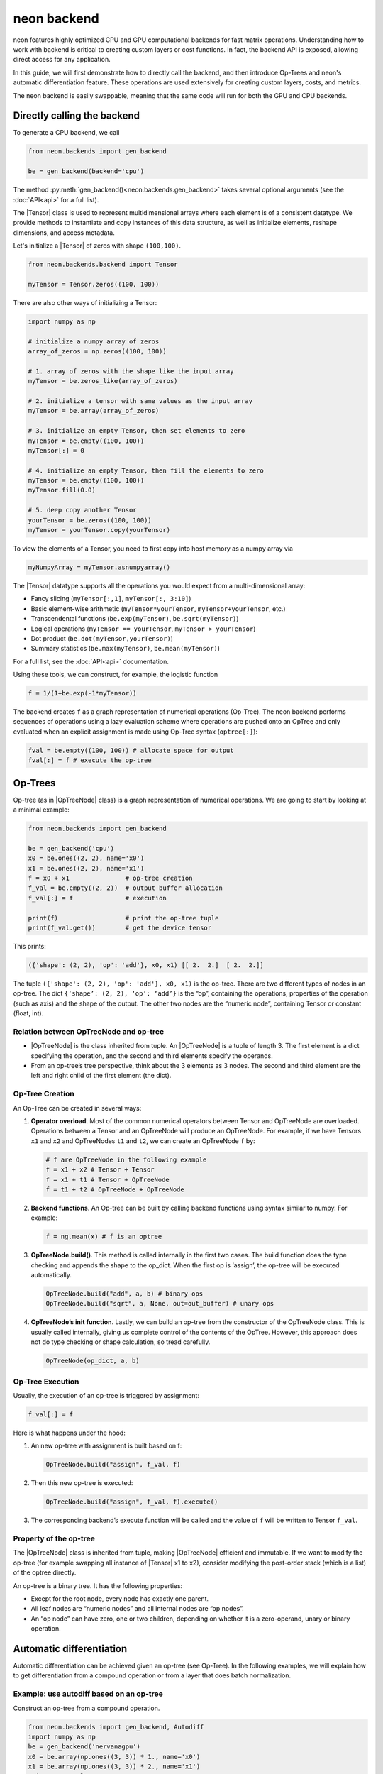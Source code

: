 .. ---------------------------------------------------------------------------
.. Copyright 2015 Nervana Systems Inc.
.. Licensed under the Apache License, Version 2.0 (the "License");
.. you may not use this file except in compliance with the License.
.. You may obtain a copy of the License at
..
..      http://www.apache.org/licenses/LICENSE-2.0
..
.. Unless required by applicable law or agreed to in writing, software
.. distributed under the License is distributed on an "AS IS" BASIS,
.. WITHOUT WARRANTIES OR CONDITIONS OF ANY KIND, either express or implied.
.. See the License for the specific language governing permissions and
.. limitations under the License.
.. ---------------------------------------------------------------------------

neon backend
============

neon features highly optimized CPU and GPU computational backends for
fast matrix operations. Understanding how to work with backend is
critical to creating custom layers or cost functions. In fact, the
backend API is exposed, allowing direct access for any application.

In this guide, we will first demonstrate how to directly call the
backend, and then introduce Op-Trees and neon's automatic
differentiation feature. These operations are used extensively for
creating custom layers, costs, and metrics.

The neon backend is easily swappable, meaning that the same code will
run for both the GPU and CPU backends.

Directly calling the backend
----------------------------

To generate a CPU backend, we call

.. code-block:: python

    from neon.backends import gen_backend

    be = gen_backend(backend='cpu')

The method :py:meth:`gen_backend()<neon.backends.gen_backend>` takes several optional arguments (see the :doc:`API<api>` for a full list).

The |Tensor| class is used to represent multidimensional arrays where
each element is of a consistent datatype. We provide methods to
instantiate and copy instances of this data structure, as well as
initialize elements, reshape dimensions, and access metadata.

Let's initialize a |Tensor| of zeros with shape ``(100,100)``.

.. code-block:: python

    from neon.backends.backend import Tensor

    myTensor = Tensor.zeros((100, 100))

There are also other ways of initializing a Tensor:

.. code-block:: python

    import numpy as np

    # initialize a numpy array of zeros
    array_of_zeros = np.zeros((100, 100))

    # 1. array of zeros with the shape like the input array
    myTensor = be.zeros_like(array_of_zeros)

    # 2. initialize a tensor with same values as the input array
    myTensor = be.array(array_of_zeros)

    # 3. initialize an empty Tensor, then set elements to zero
    myTensor = be.empty((100, 100))
    myTensor[:] = 0

    # 4. initialize an empty Tensor, then fill the elements to zero
    myTensor = be.empty((100, 100))
    myTensor.fill(0.0)

    # 5. deep copy another Tensor
    yourTensor = be.zeros((100, 100))
    myTensor = yourTensor.copy(yourTensor)

To view the elements of a Tensor, you need to first copy into host
memory as a numpy array via

.. code-block:: python

    myNumpyArray = myTensor.asnumpyarray()

The |Tensor| datatype supports all the operations you would expect
from a multi-dimensional array:

* Fancy slicing (``myTensor[:,1]``, ``myTensor[:, 3:10]``)
* Basic element-wise arithmetic (``myTensor*yourTensor``, ``myTensor+yourTensor``, etc.)
* Transcendental functions (``be.exp(myTensor)``, ``be.sqrt(myTensor)``)
* Logical operations (``myTensor == yourTensor``, ``myTensor > yourTensor``)
* Dot product (``be.dot(myTensor,yourTensor)``)
* Summary statistics (``be.max(myTensor)``, ``be.mean(myTensor)``)

For a full list, see the :doc:`API<api>` documentation.

Using these tools, we can construct, for example, the logistic function

.. code-block:: python

    f = 1/(1+be.exp(-1*myTensor))

The backend creates ``f`` as a graph representation of numerical
operations (Op-Tree). The neon backend performs sequences of operations
using a lazy evaluation scheme where operations are pushed onto an
OpTree and only evaluated when an explicit assignment is made using
Op-Tree syntax (``optree[:]``):

.. code-block:: python

    fval = be.empty((100, 100)) # allocate space for output
    fval[:] = f # execute the op-tree

Op-Trees
--------

Op-tree (as in |OpTreeNode| class) is a graph representation of
numerical operations. We are going to start by looking at a minimal
example:

.. code-block:: python

    from neon.backends import gen_backend

    be = gen_backend('cpu')
    x0 = be.ones((2, 2), name='x0')
    x1 = be.ones((2, 2), name='x1')
    f = x0 + x1               # op-tree creation
    f_val = be.empty((2, 2))  # output buffer allocation
    f_val[:] = f              # execution

    print(f)                  # print the op-tree tuple
    print(f_val.get())        # get the device tensor

This prints:

.. code-block:: python

    ({'shape': (2, 2), 'op': 'add'}, x0, x1) [[ 2.  2.]  [ 2.  2.]]

The tuple ``({'shape': (2, 2), 'op': 'add'}, x0, x1)`` is the op-tree.
There are two different types of nodes in an op-tree. The dict
``{‘shape’: (2, 2), ‘op’: ‘add’}`` is the “op”, containing the
operations, properties of the operation (such as axis) and the shape of
the output. The other two nodes are the “numeric node”, containing
Tensor or constant (float, int).

Relation between OpTreeNode and op-tree
~~~~~~~~~~~~~~~~~~~~~~~~~~~~~~~~~~~~~~~

-  |OpTreeNode| is the class inherited from tuple. An |OpTreeNode|
   is a tuple of length 3. The first element is a dict specifying the
   operation, and the second and third elements specify the operands.
-  From an op-tree’s tree perspective, think about the 3 elements as 3
   nodes. The second and third element are the left and right child of
   the first element (the dict).

Op-Tree Creation
~~~~~~~~~~~~~~~~

An Op-Tree can be created in several ways:

1. **Operator overload**. Most of the common numerical operators between
   Tensor and OpTreeNode are overloaded. Operations between a Tensor and
   an OpTreeNode will produce an OpTreeNode. For example, if we have
   Tensors ``x1`` and ``x2`` and OpTreeNodes ``t1`` and ``t2``, we can
   create an OpTreeNode ``f`` by:

   .. code-block:: python

       # f are OpTreeNode in the following example
       f = x1 + x2 # Tensor + Tensor
       f = x1 + t1 # Tensor + OpTreeNode
       f = t1 + t2 # OpTreeNode + OpTreeNode

2. **Backend functions**. An Op-tree can be built by calling backend
   functions using syntax similar to numpy. For example:

   .. code-block:: python

       f = ng.mean(x) # f is an optree

3. **OpTreeNode.build()**. This method is called internally in the
   first two cases. The build function does the type checking and
   appends the shape to the op\_dict. When the first op is ‘assign’, the
   op-tree will be executed automatically.

   .. code-block:: python

       OpTreeNode.build("add", a, b) # binary ops
       OpTreeNode.build("sqrt", a, None, out=out_buffer) # unary ops

4. **OpTreeNode’s init function**. Lastly, we can build an op-tree from
   the constructor of the OpTreeNode class. This is usually called
   internally, giving us complete control of the contents of the OpTree.
   However, this approach does not do type checking or shape
   calculation, so tread carefully.

   .. code-block:: python

       OpTreeNode(op_dict, a, b)

Op-Tree Execution
~~~~~~~~~~~~~~~~~

Usually, the execution of an op-tree is triggered by assignment:

.. code-block:: python

    f_val[:] = f

Here is what happens under the hood:

1. An new op-tree with assignment is built based on f:

   .. code-block:: python

       OpTreeNode.build("assign", f_val, f)

2. Then this new op-tree is executed:

   .. code-block:: python

       OpTreeNode.build("assign", f_val, f).execute()

3. The corresponding backend’s execute function will be called and the
   value of ``f`` will be written to Tensor ``f_val``.

Property of the op-tree
~~~~~~~~~~~~~~~~~~~~~~~

The |OpTreeNode| class is inherited from tuple, making |OpTreeNode|
efficient and immutable. If we want to modify the op-tree (for example
swapping all instance of |Tensor| x1 to x2), consider modifying the
post-order stack (which is a list) of the optree directly.

An op-tree is a binary tree. It has the following properties:

-  Except for the root node, every node has exactly one parent.
-  All leaf nodes are “numeric nodes” and all internal nodes are “op
   nodes”.
-  An “op node” can have zero, one or two children, depending on whether
   it is a zero-operand, unary or binary operation.

Automatic differentiation
-------------------------

Automatic differentiation can be achieved given an op-tree (see
Op-Tree). In the following examples, we will explain how to get
differentiation from a compound operation or from a layer that does
batch normalization.

Example: use autodiff based on an op-tree
~~~~~~~~~~~~~~~~~~~~~~~~~~~~~~~~~~~~~~~~~

Construct an op-tree from a compound operation.

.. code-block:: python

    from neon.backends import gen_backend, Autodiff
    import numpy as np
    be = gen_backend('nervanagpu')
    x0 = be.array(np.ones((3, 3)) * 1., name='x0')
    x1 = be.array(np.ones((3, 3)) * 2., name='x1')
    print '# example 0'
    f = x0 * x0 + x0 * x1

Construct an |Autodiff| object using the op-tree

.. code-block:: python

    ad = Autodiff(op_tree=f, be=be, next_error=None)
    print ad.get_grad_asnumpyarray([x0, x1]) # result is [2 * x0 + x1, x0]

If an op-tree is obtained from a forward propagation process:

.. code-block:: python

    # fprop optree
    # - different from theano, we need explicit tensors to build the optree
    f = be.tanh((x0 * x1) + (x0 / x1))
    # Create Autodiff object
    # - the object will be memoized and reused, so it's safe to call Autodiff on
    #   the same optree multiple times
    # - when next_error is None, it will be se to be.ones() of the output shape,
    #   in neon, next_error is set to the next layer's back prop error
    ad = Autodiff(op_tree=f, be=be, next_error=None)

The gradient with respect to certain variables can be called from an
|Autodiff| object

.. code-block:: python

    # print gradient optree
    # - in the printed result, the unnamed tensor is ones() of the output shape
    [x0_grad_op_tree, x1_grad_op_tree] = ad.get_grad_op_tree([x0, x1])
    print(OpTreeNode.pp(x0_grad_op_tree))
    print(OpTreeNode.pp(x1_grad_op_tree))

|Autodiff| provides a few other functions:

-  ``back_prop_grad``: back prop gradients to the specified buffers,
   most efficient (shall be used in most cases with pre-allocated
   memory)
-  ``get_grad_op_tree``: get the gradient optrees
-  ``get_grad_tensor``: get the gradient tensors, it will allocate
   device memory
-  ``get_grad_asnumpyarray``: get gradients asnumpy array, it will
   allocate host memory

Here is an example of |Autodiff| applied to a dynamically generated
optree:

.. code-block:: python

    x0 = be.array(np.random.randint(10, size=(3, 3)), name='x0')
    def my_loop(x):
        y = be.zeros(OpTreeNode.shape(x), name='tensor-zero')
        for _ in range(x.get()[0, 0]):
            y = y + x
        return y
    def my_condition(x):
        if x.get()[0, 0] % 2 == 0:
            return be.sig(x)
        else:
            return be.tanh(x)
    f = my_loop(x0) + my_condition(x0)
    ad = Autodiff(f, be)
    x0_grad_tree = ad.get_grad_op_tree([x0])[0]
    print(x0.get())
    print(OpTreeNode.pp(f))
    print(OpTreeNode.pp(x0_grad_tree))

.. |Tensor| replace:: :py:class:`.Tensor`
.. |OpTreeNode| replace:: :py:class:`.OpTreeNode`
.. |Autodiff| replace:: :py:class:`.Autodiff`
